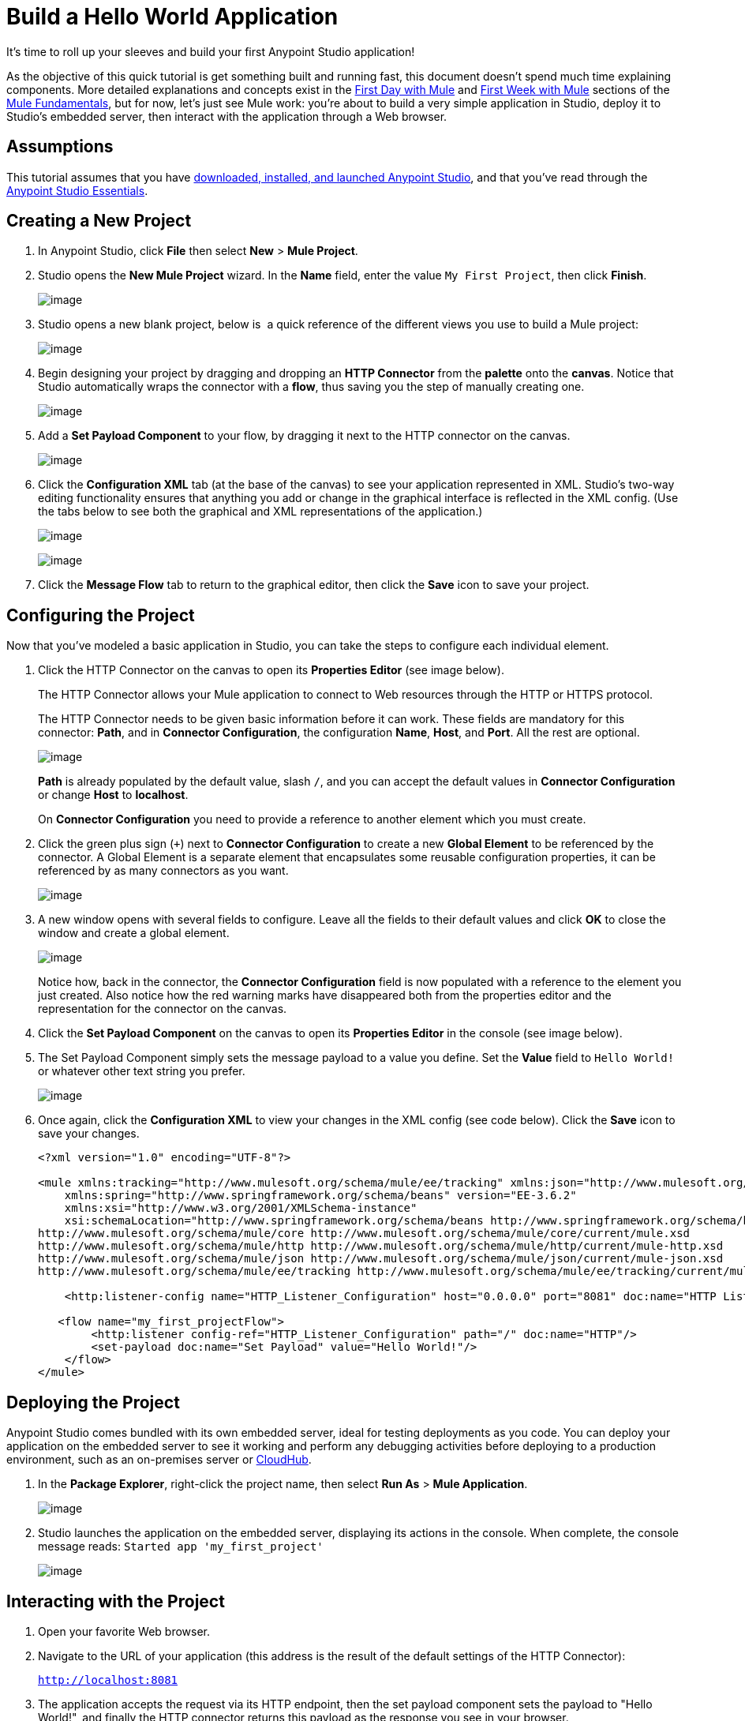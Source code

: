 = Build a Hello World Application
:keywords: anypoint, hello world, tutorial

It's time to roll up your sleeves and build your first Anypoint Studio application!

As the objective of this quick tutorial is get something built and running fast, this document doesn't spend much time explaining components. More detailed explanations and concepts exist in the link:/documentation/display/current/First+Day+with+Mule[First Day with Mule] and link:/documentation/display/current/First+Week+with+Mule[First Week with Mule] sections of the link:/documentation/display/current/Mule+Fundamentals[Mule Fundamentals], but for now, let's just see Mule work: you're about to build a very simple application in Studio, deploy it to Studio's embedded server, then interact with the application through a Web browser.


== Assumptions

This tutorial assumes that you have link:/documentation/display/current/Download+and+Launch+Anypoint+Studio[downloaded, installed, and launched Anypoint Studio], and that you've read through the link:/documentation/display/current/Anypoint+Studio+Essentials[Anypoint Studio Essentials].

== Creating a New Project

. In Anypoint Studio, click *File* then select *New* > *Mule Project*.
. Studio opens the *New Mule Project* wizard. In the *Name* field, enter the value `My First Project`, then click *Finish*.
+
image:/documentation/download/attachments/122751588/new.png?version=2&modificationDate=1420210568256[image]
+
. Studio opens a new blank project, below is  a quick reference of the different views you use to build a Mule project:
+
image:/documentation/download/attachments/122751588/blank+canvas.png?version=1&modificationDate=1420213600545[image]
+
. Begin designing your project by dragging and dropping an *HTTP Connector* from the *palette* onto the *canvas*. Notice that Studio automatically wraps the connector with a *flow*, thus saving you the step of manually creating one.
+
image:/documentation/download/attachments/122751588/add+http.png?version=2&modificationDate=1420210646261[image]
+
. Add a *Set Payload Component* to your flow, by dragging it next to the HTTP connector on the canvas.
+
image:/documentation/download/attachments/122751588/set+payload.png?version=1&modificationDate=1421167826045[image]
+
. Click the *Configuration XML* tab (at the base of the canvas) to see your application represented in XML. Studio's two-way editing functionality ensures that anything you add or change in the graphical interface is reflected in the XML config. (Use the tabs below to see both the graphical and XML representations of the application.)
+
image:/documentation/download/attachments/122751588/basic+basic+flow.png?version=2&modificationDate=1421247271254[image] 
+
image:/documentation/download/attachments/122751588/xml+code.png?version=1&modificationDate=1421167951895[image]
+
. Click the *Message Flow* tab to return to the graphical editor, then click the *Save* icon to save your project. 

== Configuring the Project

Now that you've modeled a basic application in Studio, you can take the steps to configure each individual element. 

. Click the HTTP Connector on the canvas to open its *Properties Editor* (see image below).
+
The HTTP Connector allows your Mule application to connect to Web resources through the HTTP or HTTPS protocol.
+
The HTTP Connector needs to be given  basic information before it can work. These fields are mandatory for this connector: *Path*, and in *Connector Configuration*, the configuration *Name*, *Host*, and *Port*. All the rest are optional.
+
image:/documentation/download/attachments/122751588/http+pelado.png?version=1&modificationDate=1421168361653[image]
+
*Path* is already populated by the default value, slash `/`, and you can accept the default values in *Connector Configuration* or change *Host* to *localhost*.
+
On *Connector Configuration* you need to provide a reference to another element which you must create.
+
. Click the green plus sign (`+`) next to *Connector Configuration* to create a new *Global Element* to be referenced by the connector. A Global Element is a separate element that encapsulates some reusable configuration properties, it can be referenced by as many connectors as you want.
+
image:/documentation/download/attachments/122751588/add+global+element.png?version=1&modificationDate=1421168137943[image]
+
. A new window  opens  with several fields to configure. Leave all the fields to their default values and click *OK* to close the window and create a global element.
+
image:/documentation/download/attachments/122751588/global+element+default.png?version=1&modificationDate=1421168539490[image]
+
Notice how, back in the connector, the *Connector Configuration* field is now populated with a reference to the element you just created. Also notice how the red warning marks have disappeared both from the properties editor and the representation for the connector on the canvas.
+
. Click the *Set Payload Component* on the canvas to open its *Properties Editor* in the console (see image below).
. The Set Payload Component simply sets the message payload to a value you define. Set the *Value* field to `Hello World!` or whatever other text string you prefer.
+
image:/documentation/download/attachments/122751588/set+payload+hello+world.png?version=1&modificationDate=1421169294983[image]
+
. Once again, click the *Configuration XML* to view your changes in the XML config (see code below). Click the *Save* icon to save your changes.
+
[source,xml]
----

<?xml version="1.0" encoding="UTF-8"?>

<mule xmlns:tracking="http://www.mulesoft.org/schema/mule/ee/tracking" xmlns:json="http://www.mulesoft.org/schema/mule/json" xmlns:http="http://www.mulesoft.org/schema/mule/http" xmlns="http://www.mulesoft.org/schema/mule/core" xmlns:doc="http://www.mulesoft.org/schema/mule/documentation"
    xmlns:spring="http://www.springframework.org/schema/beans" version="EE-3.6.2"
    xmlns:xsi="http://www.w3.org/2001/XMLSchema-instance"
    xsi:schemaLocation="http://www.springframework.org/schema/beans http://www.springframework.org/schema/beans/spring-beans-current.xsd
http://www.mulesoft.org/schema/mule/core http://www.mulesoft.org/schema/mule/core/current/mule.xsd
http://www.mulesoft.org/schema/mule/http http://www.mulesoft.org/schema/mule/http/current/mule-http.xsd
http://www.mulesoft.org/schema/mule/json http://www.mulesoft.org/schema/mule/json/current/mule-json.xsd
http://www.mulesoft.org/schema/mule/ee/tracking http://www.mulesoft.org/schema/mule/ee/tracking/current/mule-tracking-ee.xsd">

    <http:listener-config name="HTTP_Listener_Configuration" host="0.0.0.0" port="8081" doc:name="HTTP Listener Configuration"/>

   <flow name="my_first_projectFlow">
        <http:listener config-ref="HTTP_Listener_Configuration" path="/" doc:name="HTTP"/>
        <set-payload doc:name="Set Payload" value="Hello World!"/>
    </flow>
</mule>
----

== Deploying the Project

Anypoint Studio comes bundled with its own embedded server, ideal for testing deployments as you code. You can deploy your application on the embedded server to see it working and perform any debugging activities before deploying to a production environment, such as an on-premises server or link:/documentation/display/current/CloudHub[CloudHub].

. In the *Package Explorer*, right-click the project name, then select *Run As* > *Mule Application*.
+
image:/documentation/download/attachments/122751588/run+as.png?version=2&modificationDate=1421247758944[image]
+
. Studio launches the application on the embedded server, displaying its actions in the console. When complete, the console message reads: `Started app 'my_first_project'`
+
image:/documentation/download/attachments/122751588/console1.png?version=1&modificationDate=1417633789156[image]


== Interacting with the Project

. Open your favorite Web browser. 
. Navigate to the URL of your application (this address is the result of the default settings of the HTTP Connector):
+
`http://localhost:8081`
+
. The application accepts the request via its HTTP endpoint, then the set payload component sets the payload to "Hello World!", and finally the HTTP connector returns this payload as the response you see in your browser.
+
image:/documentation/download/attachments/122751588/hello+world.png?version=2&modificationDate=1421169841596[image]
+
. In Studio, stop the application from running using the *Terminate* icon in the console:
+
image:/documentation/download/attachments/122751588/console2.png?version=1&modificationDate=1417633851007[image]


== See Also

* *NEXT*: Dive into the more extensive *First Day* content starting with link:/documentation/display/current/Mule+Concepts[Mule Concepts].
* Happier using the command line to run applications? Learn more about link:/documentation/display/current/Starting+and+Stopping+Mule+ESB[Starting and stopping Mule].
* Skip ahead in the syllabus to the link:/documentation/display/current/Basic+Studio+Tutorial[Basic Studio Tutorial].
